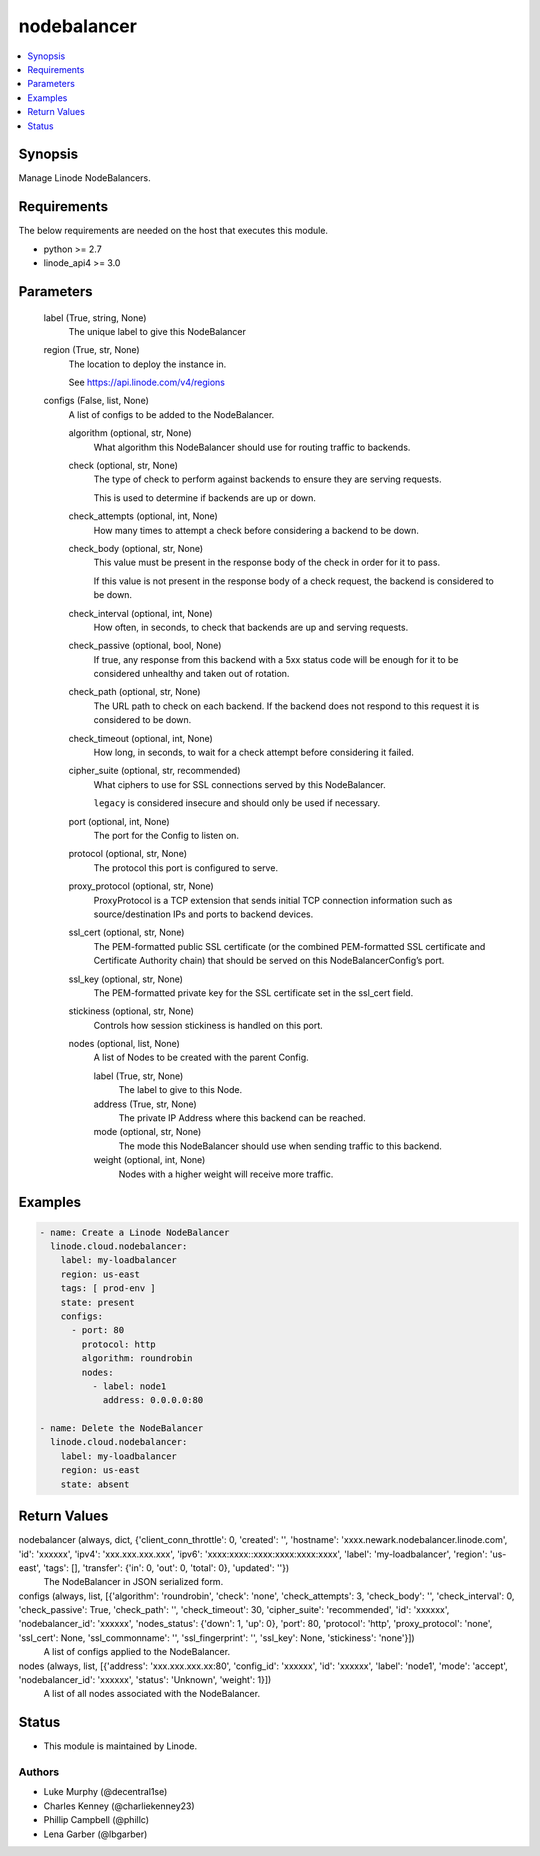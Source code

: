 .. _nodebalancer_module:


nodebalancer
============

.. contents::
   :local:
   :depth: 1


Synopsis
--------

Manage Linode NodeBalancers.



Requirements
------------
The below requirements are needed on the host that executes this module.

- python >= 2.7
- linode_api4 >= 3.0



Parameters
----------

  label (True, string, None)
    The unique label to give this NodeBalancer


  region (True, str, None)
    The location to deploy the instance in.

    See https://api.linode.com/v4/regions


  configs (False, list, None)
    A list of configs to be added to the NodeBalancer.


    algorithm (optional, str, None)
      What algorithm this NodeBalancer should use for routing traffic to backends.


    check (optional, str, None)
      The type of check to perform against backends to ensure they are serving requests.

      This is used to determine if backends are up or down.


    check_attempts (optional, int, None)
      How many times to attempt a check before considering a backend to be down.


    check_body (optional, str, None)
      This value must be present in the response body of the check in order for it to pass.

      If this value is not present in the response body of a check request, the backend is considered to be down.


    check_interval (optional, int, None)
      How often, in seconds, to check that backends are up and serving requests.


    check_passive (optional, bool, None)
      If true, any response from this backend with a 5xx status code will be enough for it to be considered unhealthy and taken out of rotation.


    check_path (optional, str, None)
      The URL path to check on each backend. If the backend does not respond to this request it is considered to be down.


    check_timeout (optional, int, None)
      How long, in seconds, to wait for a check attempt before considering it failed.


    cipher_suite (optional, str, recommended)
      What ciphers to use for SSL connections served by this NodeBalancer.

      ``legacy`` is considered insecure and should only be used if necessary.


    port (optional, int, None)
      The port for the Config to listen on.


    protocol (optional, str, None)
      The protocol this port is configured to serve.


    proxy_protocol (optional, str, None)
      ProxyProtocol is a TCP extension that sends initial TCP connection information such as source/destination IPs and ports to backend devices.


    ssl_cert (optional, str, None)
      The PEM-formatted public SSL certificate (or the combined PEM-formatted SSL certificate and Certificate Authority chain) that should be served on this NodeBalancerConfig’s port.


    ssl_key (optional, str, None)
      The PEM-formatted private key for the SSL certificate set in the ssl_cert field.


    stickiness (optional, str, None)
      Controls how session stickiness is handled on this port.


    nodes (optional, list, None)
      A list of Nodes to be created with the parent Config.


      label (True, str, None)
        The label to give to this Node.


      address (True, str, None)
        The private IP Address where this backend can be reached.


      mode (optional, str, None)
        The mode this NodeBalancer should use when sending traffic to this backend.


      weight (optional, int, None)
        Nodes with a higher weight will receive more traffic.











Examples
--------

.. code-block:: yaml+jinja

    
    - name: Create a Linode NodeBalancer
      linode.cloud.nodebalancer:
        label: my-loadbalancer
        region: us-east
        tags: [ prod-env ]
        state: present
        configs:
          - port: 80
            protocol: http
            algorithm: roundrobin
            nodes:
              - label: node1
                address: 0.0.0.0:80
                
    - name: Delete the NodeBalancer
      linode.cloud.nodebalancer:
        label: my-loadbalancer
        region: us-east
        state: absent



Return Values
-------------

nodebalancer (always, dict, {'client_conn_throttle': 0, 'created': '', 'hostname': 'xxxx.newark.nodebalancer.linode.com', 'id': 'xxxxxx', 'ipv4': 'xxx.xxx.xxx.xxx', 'ipv6': 'xxxx:xxxx::xxxx:xxxx:xxxx:xxxx', 'label': 'my-loadbalancer', 'region': 'us-east', 'tags': [], 'transfer': {'in': 0, 'out': 0, 'total': 0}, 'updated': ''})
  The NodeBalancer in JSON serialized form.


configs (always, list, [{'algorithm': 'roundrobin', 'check': 'none', 'check_attempts': 3, 'check_body': '', 'check_interval': 0, 'check_passive': True, 'check_path': '', 'check_timeout': 30, 'cipher_suite': 'recommended', 'id': 'xxxxxx', 'nodebalancer_id': 'xxxxxx', 'nodes_status': {'down': 1, 'up': 0}, 'port': 80, 'protocol': 'http', 'proxy_protocol': 'none', 'ssl_cert': None, 'ssl_commonname': '', 'ssl_fingerprint': '', 'ssl_key': None, 'stickiness': 'none'}])
  A list of configs applied to the NodeBalancer.


nodes (always, list, [{'address': 'xxx.xxx.xxx.xx:80', 'config_id': 'xxxxxx', 'id': 'xxxxxx', 'label': 'node1', 'mode': 'accept', 'nodebalancer_id': 'xxxxxx', 'status': 'Unknown', 'weight': 1}])
  A list of all nodes associated with the NodeBalancer.





Status
------




- This module is maintained by Linode.



Authors
~~~~~~~

- Luke Murphy (@decentral1se)
- Charles Kenney (@charliekenney23)
- Phillip Campbell (@phillc)
- Lena Garber (@lbgarber)


